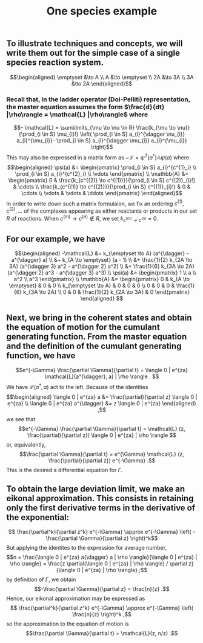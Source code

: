 #+TITLE: One species example

** To illustrate techniques and concepts, we will write them out for the simple case of a single species reaction system.
:PROPERTIES:
:later: 1611887761901
:END:
\[\begin{aligned}
  \emptyset &\to A \\
  A &\to \emptyset \\
  2A &\to 3A \\
  3A &\to 2A
\end{aligned}\]
*** Recall that, in the ladder operator (Doi-Pelliti) representation, the master equation assumes the form \(\frac{d}{dt} |\rho\rangle = \mathcal{L} |\rho\rangle\) where
:PROPERTIES:
:later: 1611938011441
:END:
\[- \mathcal{L} = \sum\limits_{\mu \to \nu \in R}
                           \frac{k_{\mu \to \nu}}{\prod_{i \in S} \mu_{i}!}
                           \left( \prod_{i \in S} a_{i}^{\dagger \nu_{i}} a_{i}^{\mu_{i}}-
                           \prod_{i \in S} a_{i}^{\dagger \mu_{i}} a_{i}^{\mu_{i}} \right)\]
This may also be expressed in a matrix form as \(-\mathcal{L} = \psi^{T} (a^{\dagger}) \mathbb{A} \psi(a)\) where
\[\begin{aligned}
  \psi(a) &= \begin{pmatrix} 
                      \prod_{i \in S} a_{i}^{c^{1}_i} \\
                      \prod_{i \in S} a_{i}^{c^{2}_i} \\ \vdots
                   \end{pmatrix} \\
  \mathbb{A} &= \begin{pmatrix}
                            0 &
                            \frac{k_{c^{(2)} \to c^{(1)}}}{\prod_{i \in S} c^{(2)}_{i}!} &
                            \cdots \\
                            \frac{k_{c^{(1)} \to c^{(2)}}}{\prod_{i \in S} c^{(1)}_{i}!} &
                            0 & \cdots \\ \vdots & \vdots & \ddots
 \end{pmatrix}
 \end{aligned}\]
In order to write down such a matrix formulaion, we fix an ordering \(c^{(1)}, c^{(2)}, \ldots\) of the complexes appearing as either reactants or products in our set \(R\) of reactions.  When \(c^{(m)} \to c^{(n)} \notin R\), we set \(k_{c^{(m)} \to c^{(n)}} = 0\).
** For our example, we have
:PROPERTIES:
:later: 1611946539401
:END:
\[\begin{aligned} -\mathcal{L} &= k_{\emptyset \to A} (a^{\dagger} - a^{\dagger} a) \\ &+ k_{A \to \emptyset} (a - 1) \\ &+ \frac{1}{2} k_{2A \to 3A} (a^{\dagger 3} a^2 - a^{\dagger 2} a^2) \\ &+ \frac{1}{6} k_{3A \to 2A} (a^{\dagger 2} a^3 - a^{\dagger 3} a^3) \\ \psi(a) &= \begin{pmatrix} 1 \\ a \\ a^2 \\ a^3 \end{pmatrix} \\ \mathbb{A} &= \begin{pmatrix} 0 & k_{A \to \emptyset} & 0 & 0 \\ k_{\emptyset \to A} & 0 & 0 & 0 \\ 0 & 0 & 0 & \frac{1}{6} k_{3A \to 2A} \\ 0 & 0 & \frac{1}{2} k_{2A \to 3A} & 0 \end{pmatrix} \end{aligned} \]
** Next, we bring in the coherent states and obtain the equation of motion for the cumulant generating function.  From the master equation and the definition of the cumulant generating function, we have
\[e^{-\Gamma} \frac{\partial \Gamma}{\partial t} = \langle 0 | e^{za} \mathcal{L}(a^{\dagger}, a) | \rho \rangle . \]
We have \(\mathcal{L}(a^{\dagger}, a)\) act to the left.  Because of the identities
\[\begin{aligned}  \langle 0 | e^{za} a &= \frac{\partial}{\partial z} \langle 0 | e^{za} \\ \langle 0 | e^{za} a^{\dagger} &= z \langle 0 | e^{za} \end{aligned} ,\]
we see that
\[e^{-\Gamma} \frac{\partial \Gamma}{\partial t} = \mathcal{L} (z, \frac{\partial}{\partial z}) \langle 0 | e^{za} | \rho \rangle \]
or, equivalently,
\[\frac{\partial \Gamma}{\partial t} = e^{\Gamma} \mathcal{L} (z, \frac{\partial}{\partial z}) e^{-\Gamma} .\]
This is the desired a differential equation for \(\Gamma\).
** To obtain the large deviation limit, we make an eikonal approximation.  This consists in retaining only the first derivative terms in the derivative of the exponential:
\[ \frac{\partial^k}{\partial z^k} e^{-\Gamma} \approx e^{-\Gamma} \left( - \frac{\partial \Gamma}{\partial z} \right)^k\]
But applying the identites to the expression for average number,
\[n = \frac{\langle 0 | e^{za} a{\dagger} a | \rho \rangle}{\langle 0 | e^{za} | \rho \rangle} = \frac{z \partial(\langle 0 | e^{za} | \rho \rangle) / \partial z}{\langle 0 | e^{za} | \rho \rangle} ;\]
by definition of \(\Gamma\), we obtain
\[-\frac{\partial \Gamma}{\partial z} = \frac{n}{z} .\]
Hence, our eikonal approximation may be expressed as
\[ \frac{\partial^k}{\partial z^k} e^{-\Gamma} \approx e^{-\Gamma} \left( \frac{n}{z} \right)^k ,\]
so the approximation to the equation of motion is
\[\frac{\partial \Gamma}{\partial t} = \mathcal{L}(z, n/z) .\]
